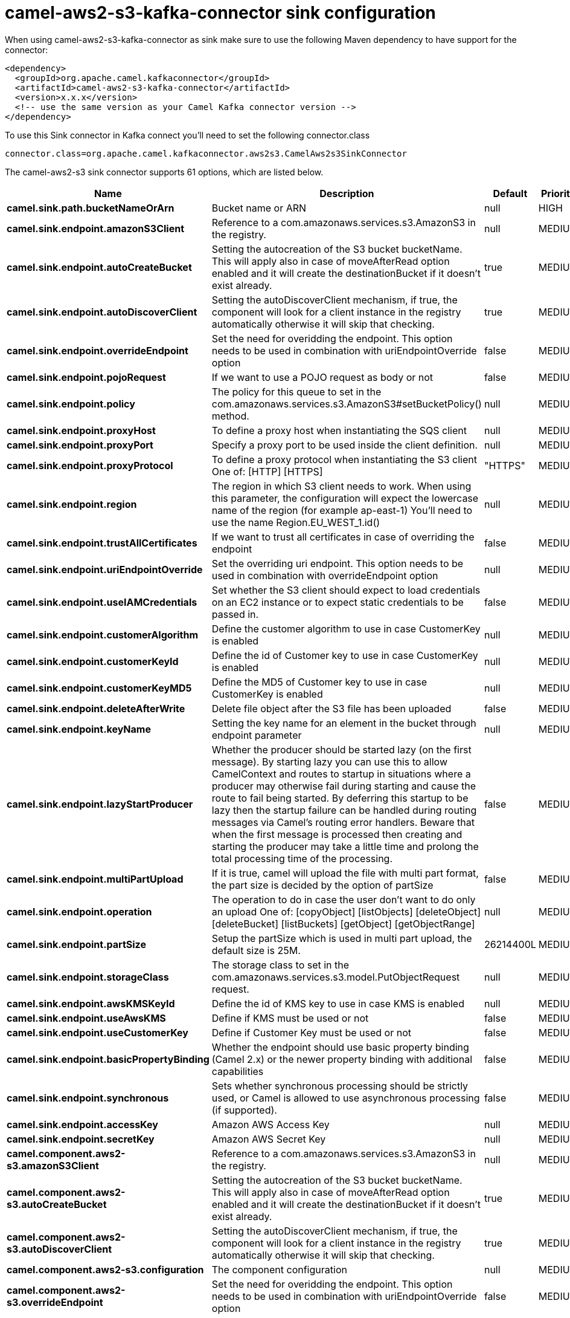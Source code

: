 // kafka-connector options: START
[[camel-aws2-s3-kafka-connector-sink]]
= camel-aws2-s3-kafka-connector sink configuration

When using camel-aws2-s3-kafka-connector as sink make sure to use the following Maven dependency to have support for the connector:

[source,xml]
----
<dependency>
  <groupId>org.apache.camel.kafkaconnector</groupId>
  <artifactId>camel-aws2-s3-kafka-connector</artifactId>
  <version>x.x.x</version>
  <!-- use the same version as your Camel Kafka connector version -->
</dependency>
----

To use this Sink connector in Kafka connect you'll need to set the following connector.class

[source,java]
----
connector.class=org.apache.camel.kafkaconnector.aws2s3.CamelAws2s3SinkConnector
----


The camel-aws2-s3 sink connector supports 61 options, which are listed below.



[width="100%",cols="2,5,^1,2",options="header"]
|===
| Name | Description | Default | Priority
| *camel.sink.path.bucketNameOrArn* | Bucket name or ARN | null | HIGH
| *camel.sink.endpoint.amazonS3Client* | Reference to a com.amazonaws.services.s3.AmazonS3 in the registry. | null | MEDIUM
| *camel.sink.endpoint.autoCreateBucket* | Setting the autocreation of the S3 bucket bucketName. This will apply also in case of moveAfterRead option enabled and it will create the destinationBucket if it doesn't exist already. | true | MEDIUM
| *camel.sink.endpoint.autoDiscoverClient* | Setting the autoDiscoverClient mechanism, if true, the component will look for a client instance in the registry automatically otherwise it will skip that checking. | true | MEDIUM
| *camel.sink.endpoint.overrideEndpoint* | Set the need for overidding the endpoint. This option needs to be used in combination with uriEndpointOverride option | false | MEDIUM
| *camel.sink.endpoint.pojoRequest* | If we want to use a POJO request as body or not | false | MEDIUM
| *camel.sink.endpoint.policy* | The policy for this queue to set in the com.amazonaws.services.s3.AmazonS3#setBucketPolicy() method. | null | MEDIUM
| *camel.sink.endpoint.proxyHost* | To define a proxy host when instantiating the SQS client | null | MEDIUM
| *camel.sink.endpoint.proxyPort* | Specify a proxy port to be used inside the client definition. | null | MEDIUM
| *camel.sink.endpoint.proxyProtocol* | To define a proxy protocol when instantiating the S3 client One of: [HTTP] [HTTPS] | "HTTPS" | MEDIUM
| *camel.sink.endpoint.region* | The region in which S3 client needs to work. When using this parameter, the configuration will expect the lowercase name of the region (for example ap-east-1) You'll need to use the name Region.EU_WEST_1.id() | null | MEDIUM
| *camel.sink.endpoint.trustAllCertificates* | If we want to trust all certificates in case of overriding the endpoint | false | MEDIUM
| *camel.sink.endpoint.uriEndpointOverride* | Set the overriding uri endpoint. This option needs to be used in combination with overrideEndpoint option | null | MEDIUM
| *camel.sink.endpoint.useIAMCredentials* | Set whether the S3 client should expect to load credentials on an EC2 instance or to expect static credentials to be passed in. | false | MEDIUM
| *camel.sink.endpoint.customerAlgorithm* | Define the customer algorithm to use in case CustomerKey is enabled | null | MEDIUM
| *camel.sink.endpoint.customerKeyId* | Define the id of Customer key to use in case CustomerKey is enabled | null | MEDIUM
| *camel.sink.endpoint.customerKeyMD5* | Define the MD5 of Customer key to use in case CustomerKey is enabled | null | MEDIUM
| *camel.sink.endpoint.deleteAfterWrite* | Delete file object after the S3 file has been uploaded | false | MEDIUM
| *camel.sink.endpoint.keyName* | Setting the key name for an element in the bucket through endpoint parameter | null | MEDIUM
| *camel.sink.endpoint.lazyStartProducer* | Whether the producer should be started lazy (on the first message). By starting lazy you can use this to allow CamelContext and routes to startup in situations where a producer may otherwise fail during starting and cause the route to fail being started. By deferring this startup to be lazy then the startup failure can be handled during routing messages via Camel's routing error handlers. Beware that when the first message is processed then creating and starting the producer may take a little time and prolong the total processing time of the processing. | false | MEDIUM
| *camel.sink.endpoint.multiPartUpload* | If it is true, camel will upload the file with multi part format, the part size is decided by the option of partSize | false | MEDIUM
| *camel.sink.endpoint.operation* | The operation to do in case the user don't want to do only an upload One of: [copyObject] [listObjects] [deleteObject] [deleteBucket] [listBuckets] [getObject] [getObjectRange] | null | MEDIUM
| *camel.sink.endpoint.partSize* | Setup the partSize which is used in multi part upload, the default size is 25M. | 26214400L | MEDIUM
| *camel.sink.endpoint.storageClass* | The storage class to set in the com.amazonaws.services.s3.model.PutObjectRequest request. | null | MEDIUM
| *camel.sink.endpoint.awsKMSKeyId* | Define the id of KMS key to use in case KMS is enabled | null | MEDIUM
| *camel.sink.endpoint.useAwsKMS* | Define if KMS must be used or not | false | MEDIUM
| *camel.sink.endpoint.useCustomerKey* | Define if Customer Key must be used or not | false | MEDIUM
| *camel.sink.endpoint.basicPropertyBinding* | Whether the endpoint should use basic property binding (Camel 2.x) or the newer property binding with additional capabilities | false | MEDIUM
| *camel.sink.endpoint.synchronous* | Sets whether synchronous processing should be strictly used, or Camel is allowed to use asynchronous processing (if supported). | false | MEDIUM
| *camel.sink.endpoint.accessKey* | Amazon AWS Access Key | null | MEDIUM
| *camel.sink.endpoint.secretKey* | Amazon AWS Secret Key | null | MEDIUM
| *camel.component.aws2-s3.amazonS3Client* | Reference to a com.amazonaws.services.s3.AmazonS3 in the registry. | null | MEDIUM
| *camel.component.aws2-s3.autoCreateBucket* | Setting the autocreation of the S3 bucket bucketName. This will apply also in case of moveAfterRead option enabled and it will create the destinationBucket if it doesn't exist already. | true | MEDIUM
| *camel.component.aws2-s3.autoDiscoverClient* | Setting the autoDiscoverClient mechanism, if true, the component will look for a client instance in the registry automatically otherwise it will skip that checking. | true | MEDIUM
| *camel.component.aws2-s3.configuration* | The component configuration | null | MEDIUM
| *camel.component.aws2-s3.overrideEndpoint* | Set the need for overidding the endpoint. This option needs to be used in combination with uriEndpointOverride option | false | MEDIUM
| *camel.component.aws2-s3.pojoRequest* | If we want to use a POJO request as body or not | false | MEDIUM
| *camel.component.aws2-s3.policy* | The policy for this queue to set in the com.amazonaws.services.s3.AmazonS3#setBucketPolicy() method. | null | MEDIUM
| *camel.component.aws2-s3.proxyHost* | To define a proxy host when instantiating the SQS client | null | MEDIUM
| *camel.component.aws2-s3.proxyPort* | Specify a proxy port to be used inside the client definition. | null | MEDIUM
| *camel.component.aws2-s3.proxyProtocol* | To define a proxy protocol when instantiating the S3 client One of: [HTTP] [HTTPS] | "HTTPS" | MEDIUM
| *camel.component.aws2-s3.region* | The region in which S3 client needs to work. When using this parameter, the configuration will expect the lowercase name of the region (for example ap-east-1) You'll need to use the name Region.EU_WEST_1.id() | null | MEDIUM
| *camel.component.aws2-s3.trustAllCertificates* | If we want to trust all certificates in case of overriding the endpoint | false | MEDIUM
| *camel.component.aws2-s3.uriEndpointOverride* | Set the overriding uri endpoint. This option needs to be used in combination with overrideEndpoint option | null | MEDIUM
| *camel.component.aws2-s3.useIAMCredentials* | Set whether the S3 client should expect to load credentials on an EC2 instance or to expect static credentials to be passed in. | false | MEDIUM
| *camel.component.aws2-s3.customerAlgorithm* | Define the customer algorithm to use in case CustomerKey is enabled | null | MEDIUM
| *camel.component.aws2-s3.customerKeyId* | Define the id of Customer key to use in case CustomerKey is enabled | null | MEDIUM
| *camel.component.aws2-s3.customerKeyMD5* | Define the MD5 of Customer key to use in case CustomerKey is enabled | null | MEDIUM
| *camel.component.aws2-s3.deleteAfterWrite* | Delete file object after the S3 file has been uploaded | false | MEDIUM
| *camel.component.aws2-s3.keyName* | Setting the key name for an element in the bucket through endpoint parameter | null | MEDIUM
| *camel.component.aws2-s3.lazyStartProducer* | Whether the producer should be started lazy (on the first message). By starting lazy you can use this to allow CamelContext and routes to startup in situations where a producer may otherwise fail during starting and cause the route to fail being started. By deferring this startup to be lazy then the startup failure can be handled during routing messages via Camel's routing error handlers. Beware that when the first message is processed then creating and starting the producer may take a little time and prolong the total processing time of the processing. | false | MEDIUM
| *camel.component.aws2-s3.multiPartUpload* | If it is true, camel will upload the file with multi part format, the part size is decided by the option of partSize | false | MEDIUM
| *camel.component.aws2-s3.operation* | The operation to do in case the user don't want to do only an upload One of: [copyObject] [listObjects] [deleteObject] [deleteBucket] [listBuckets] [getObject] [getObjectRange] | null | MEDIUM
| *camel.component.aws2-s3.partSize* | Setup the partSize which is used in multi part upload, the default size is 25M. | 26214400L | MEDIUM
| *camel.component.aws2-s3.storageClass* | The storage class to set in the com.amazonaws.services.s3.model.PutObjectRequest request. | null | MEDIUM
| *camel.component.aws2-s3.awsKMSKeyId* | Define the id of KMS key to use in case KMS is enabled | null | MEDIUM
| *camel.component.aws2-s3.useAwsKMS* | Define if KMS must be used or not | false | MEDIUM
| *camel.component.aws2-s3.useCustomerKey* | Define if Customer Key must be used or not | false | MEDIUM
| *camel.component.aws2-s3.basicPropertyBinding* | Whether the component should use basic property binding (Camel 2.x) or the newer property binding with additional capabilities | false | MEDIUM
| *camel.component.aws2-s3.accessKey* | Amazon AWS Access Key | null | MEDIUM
| *camel.component.aws2-s3.secretKey* | Amazon AWS Secret Key | null | MEDIUM
|===
// kafka-connector options: END
